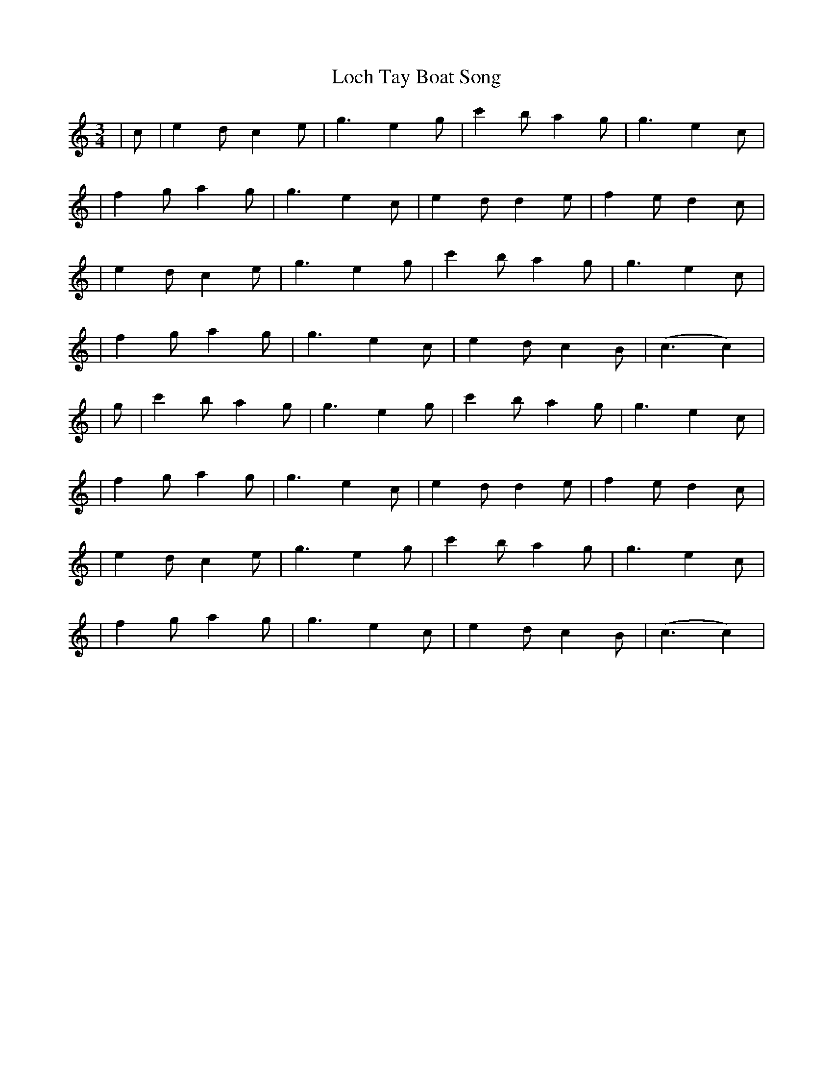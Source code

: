 X: 1
T: Loch Tay Boat Song
Z: match
S: https://thesession.org/tunes/9319#setting9319
R: waltz
M: 3/4
L: 1/8
K: Cmaj
|c|e2 dc2e|g3e2g|c'2 ba2g|g3e2c|
|f2 ga2g|g3e2c|e2 dd2e|f2 ed2c|
|e2 dc2e|g3e2g|c'2 ba2g|g3e2c|
|f2 ga2g|g3e2c|e2 dc2B|(c3c2)|
|g|c'2 ba2g|g3e2g|c'2 ba2g|g3e2c|
|f2 ga2g|g3e2c|e2 dd2e|f2 ed2c|
|e2 dc2e|g3e2g|c'2 ba2g|g3e2c|
|f2 ga2g|g3e2c|e2 dc2B|(c3c2)|
